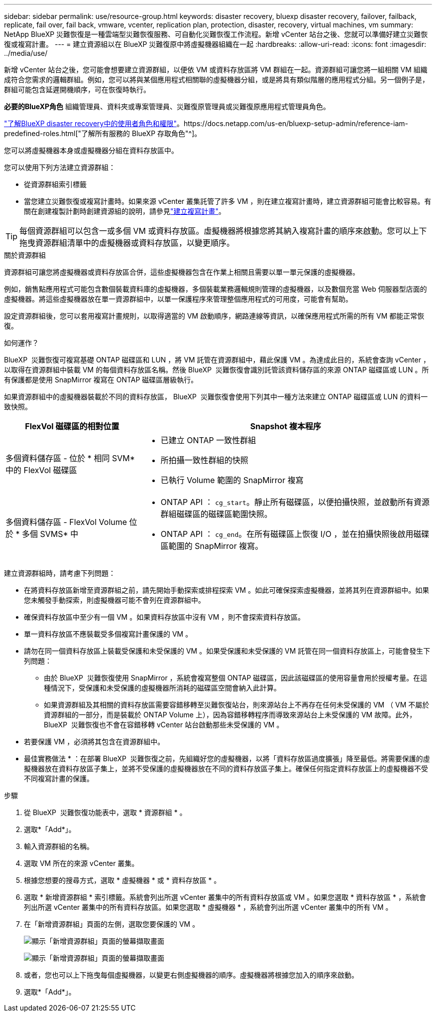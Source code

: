 ---
sidebar: sidebar 
permalink: use/resource-group.html 
keywords: disaster recovery, bluexp disaster recovery, failover, failback, replicate, fail over, fail back, vmware, vcenter, replication plan, protection, disaster, recovery, virtual machines, vm 
summary: NetApp BlueXP 災難恢復是一種雲端型災難恢復服務、可自動化災難恢復工作流程。新增 vCenter 站台之後、您就可以準備好建立災難恢復或複寫計畫。 
---
= 建立資源組以在 BlueXP 災難復原中將虛擬機器組織在一起
:hardbreaks:
:allow-uri-read: 
:icons: font
:imagesdir: ../media/use/


[role="lead"]
新增 vCenter 站台之後，您可能會想要建立資源群組，以便依 VM 或資料存放區將 VM 群組在一起。資源群組可讓您將一組相關 VM 組織成符合您需求的邏輯群組。例如，您可以將與某個應用程式相關聯的虛擬機器分組，或是將具有類似階層的應用程式分組。另一個例子是，群組可能包含延遲開機順序，可在恢復時執行。

*必要的BlueXP角色* 組織管理員、資料夾或專案管理員、災難復原管理員或災難復原應用程式管理員角色。

link:../reference/dr-reference-roles.html["了解BlueXP disaster recovery中的使用者角色和權限"]。https://docs.netapp.com/us-en/bluexp-setup-admin/reference-iam-predefined-roles.html["了解所有服務的 BlueXP 存取角色"^]。

您可以將虛擬機器本身或虛擬機器分組在資料存放區中。

您可以使用下列方法建立資源群組：

* 從資源群組索引標籤
* 當您建立災難恢復或複寫計畫時。如果來源 vCenter 叢集託管了許多 VM ，則在建立複寫計畫時，建立資源群組可能會比較容易。有關在創建複製計劃時創建資源組的說明，請參見link:drplan-create.html["建立複寫計畫"]。



TIP: 每個資源群組可以包含一或多個 VM 或資料存放區。虛擬機器將根據您將其納入複寫計畫的順序來啟動。您可以上下拖曳資源群組清單中的虛擬機器或資料存放區，以變更順序。

.關於資源群組
資源群組可讓您將虛擬機器或資料存放區合併，這些虛擬機器包含在作業上相關且需要以單一單元保護的虛擬機器。

例如，銷售點應用程式可能包含數個裝載資料庫的虛擬機器，多個裝載業務邏輯規則管理的虛擬機器，以及數個充當 Web 伺服器型店面的虛擬機器。將這些虛擬機器放在單一資源群組中，以單一保護程序來管理整個應用程式的可用度，可能會有幫助。

設定資源群組後，您可以套用複寫計畫規則，以取得適當的 VM 啟動順序，網路連線等資訊，以確保應用程式所需的所有 VM 都能正常恢復。

.如何運作？
BlueXP  災難恢復可複寫基礎 ONTAP 磁碟區和 LUN ，將 VM 託管在資源群組中，藉此保護 VM 。為達成此目的，系統會查詢 vCenter ，以取得在資源群組中裝載 VM 的每個資料存放區名稱。然後 BlueXP  災難恢復會識別託管該資料儲存區的來源 ONTAP 磁碟區或 LUN 。所有保護都是使用 SnapMirror 複寫在 ONTAP 磁碟區層級執行。

如果資源群組中的虛擬機器裝載於不同的資料存放區， BlueXP  災難恢復會使用下列其中一種方法來建立 ONTAP 磁碟區或 LUN 的資料一致快照。

[cols="30,65a"]
|===
| FlexVol 磁碟區的相對位置 | Snapshot 複本程序 


| 多個資料儲存區 - 位於 * 相同 SVM* 中的 FlexVol 磁碟區  a| 
* 已建立 ONTAP 一致性群組
* 所拍攝一致性群組的快照
* 已執行 Volume 範圍的 SnapMirror 複寫




| 多個資料儲存區 - FlexVol Volume 位於 * 多個 SVMS* 中  a| 
* ONTAP API ： `cg_start`。靜止所有磁碟區，以便拍攝快照，並啟動所有資源群組磁碟區的磁碟區範圍快照。
* ONTAP API ： `cg_end`。在所有磁碟區上恢復 I/O ，並在拍攝快照後啟用磁碟區範圍的 SnapMirror 複寫。


|===
建立資源群組時，請考慮下列問題：

* 在將資料存放區新增至資源群組之前，請先開始手動探索或排程探索 VM 。如此可確保探索虛擬機器，並將其列在資源群組中。如果您未觸發手動探索，則虛擬機器可能不會列在資源群組中。
* 確保資料存放區中至少有一個 VM 。如果資料存放區中沒有 VM ，則不會探索資料存放區。
* 單一資料存放區不應裝載受多個複寫計畫保護的 VM 。
* 請勿在同一個資料存放區上裝載受保護和未受保護的 VM 。如果受保護和未受保護的 VM 託管在同一個資料存放區上，可能會發生下列問題：
+
** 由於 BlueXP  災難恢復使用 SnapMirror ，系統會複寫整個 ONTAP 磁碟區，因此該磁碟區的使用容量會用於授權考量。在這種情況下，受保護和未受保護的虛擬機器所消耗的磁碟區空間會納入此計算。
** 如果資源群組及其相關的資料存放區需要容錯移轉至災難恢復站台，則來源站台上不再存在任何未受保護的 VM （ VM 不屬於資源群組的一部分，而是裝載於 ONTAP Volume 上），因為容錯移轉程序而導致來源站台上未受保護的 VM 故障。此外， BlueXP  災難恢復也不會在容錯移轉 vCenter 站台啟動那些未受保護的 VM 。


* 若要保護 VM ，必須將其包含在資源群組中。


* 最佳實務做法 * ：在部署 BlueXP  災難恢復之前，先組織好您的虛擬機器，以將「資料存放區過度擴張」降至最低。將需要保護的虛擬機器放在資料存放區子集上，並將不受保護的虛擬機器放在不同的資料存放區子集上。確保任何指定資料存放區上的虛擬機器不受不同複寫計畫的保護。

.步驟
. 從 BlueXP  災難恢復功能表中，選取 * 資源群組 * 。
. 選取*「Add*」。
. 輸入資源群組的名稱。
. 選取 VM 所在的來源 vCenter 叢集。
. 根據您想要的搜尋方式，選取 * 虛擬機器 * 或 * 資料存放區 * 。
. 選取 * 新增資源群組 * 索引標籤。系統會列出所選 vCenter 叢集中的所有資料存放區或 VM 。如果您選取 * 資料存放區 * ，系統會列出所選 vCenter 叢集中的所有資料存放區。如果您選取 * 虛擬機器 * ，系統會列出所選 vCenter 叢集中的所有 VM 。
. 在「新增資源群組」頁面的左側，選取您要保護的 VM 。
+
image:dr-resource-groups-add.png["顯示「新增資源群組」頁面的螢幕擷取畫面"]

+
image:dr-resource-groups-datastores-add.png["顯示「新增資源群組」頁面的螢幕擷取畫面"]

. 或者，您也可以上下拖曳每個虛擬機器，以變更右側虛擬機器的順序。虛擬機器將根據您加入的順序來啟動。
. 選取*「Add*」。

